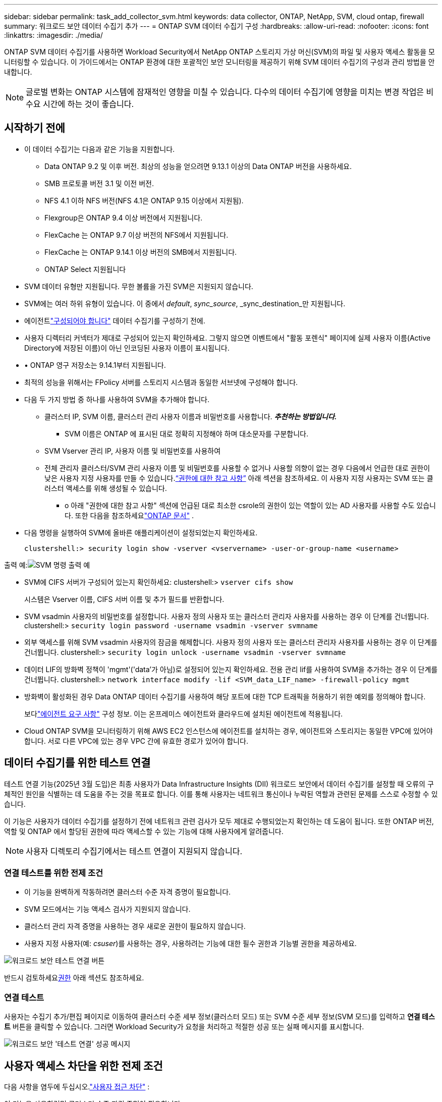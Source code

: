 ---
sidebar: sidebar 
permalink: task_add_collector_svm.html 
keywords: data collector, ONTAP, NetApp, SVM, cloud ontap, firewall 
summary: 워크로드 보안 데이터 수집기 추가 
---
= ONTAP SVM 데이터 수집기 ​​구성
:hardbreaks:
:allow-uri-read: 
:nofooter: 
:icons: font
:linkattrs: 
:imagesdir: ./media/


[role="lead"]
ONTAP SVM 데이터 수집기를 사용하면 Workload Security에서 NetApp ONTAP 스토리지 가상 머신(SVM)의 파일 및 사용자 액세스 활동을 모니터링할 수 있습니다. 이 가이드에서는 ONTAP 환경에 대한 포괄적인 보안 모니터링을 제공하기 위해 SVM 데이터 수집기의 구성과 관리 방법을 안내합니다.


NOTE: 글로벌 변화는 ONTAP 시스템에 잠재적인 영향을 미칠 수 있습니다. 다수의 데이터 수집기에 영향을 미치는 변경 작업은 비수요 시간에 하는 것이 좋습니다.



== 시작하기 전에

* 이 데이터 수집기는 다음과 같은 기능을 지원합니다.
+
** Data ONTAP 9.2 및 이후 버전.  최상의 성능을 얻으려면 9.13.1 이상의 Data ONTAP 버전을 사용하세요.
** SMB 프로토콜 버전 3.1 및 이전 버전.
** NFS 4.1 이하 NFS 버전(NFS 4.1은 ONTAP 9.15 이상에서 지원됨).
** Flexgroup은 ONTAP 9.4 이상 버전에서 지원됩니다.
** FlexCache 는 ONTAP 9.7 이상 버전의 NFS에서 지원됩니다.
** FlexCache 는 ONTAP 9.14.1 이상 버전의 SMB에서 지원됩니다.
** ONTAP Select 지원됩니다


* SVM 데이터 유형만 지원됩니다.  무한 볼륨을 가진 SVM은 지원되지 않습니다.
* SVM에는 여러 하위 유형이 있습니다.  이 중에서 _default_, _sync_source_, _sync_destination_만 지원됩니다.
* 에이전트link:task_cs_add_agent.html["구성되어야 합니다"] 데이터 수집기를 구성하기 전에.
* 사용자 디렉터리 커넥터가 제대로 구성되어 있는지 확인하세요. 그렇지 않으면 이벤트에서 "활동 포렌식" 페이지에 실제 사용자 이름(Active Directory에 저장된 이름)이 아닌 인코딩된 사용자 이름이 표시됩니다.
* • ONTAP 영구 저장소는 9.14.1부터 지원됩니다.
* 최적의 성능을 위해서는 FPolicy 서버를 스토리지 시스템과 동일한 서브넷에 구성해야 합니다.
* 다음 두 가지 방법 중 하나를 사용하여 SVM을 추가해야 합니다.
+
** 클러스터 IP, SVM 이름, 클러스터 관리 사용자 이름과 비밀번호를 사용합니다.  *_추천하는 방법입니다._*
+
*** SVM 이름은 ONTAP 에 표시된 대로 정확히 지정해야 하며 대소문자를 구분합니다.


** SVM Vserver 관리 IP, 사용자 이름 및 비밀번호를 사용하여
** 전체 관리자 클러스터/SVM 관리 사용자 이름 및 비밀번호를 사용할 수 없거나 사용할 의향이 없는 경우 다음에서 언급한 대로 권한이 낮은 사용자 지정 사용자를 만들 수 있습니다.<<a-note-about-permissions,“권한에 대한 참고 사항”>> 아래 섹션을 참조하세요.  이 사용자 지정 사용자는 SVM 또는 클러스터 액세스를 위해 생성될 수 있습니다.
+
*** o 아래 "권한에 대한 참고 사항" 섹션에 언급된 대로 최소한 csrole의 권한이 있는 역할이 있는 AD 사용자를 사용할 수도 있습니다.  또한 다음을 참조하세요link:https://docs.netapp.com/ontap-9/index.jsp?topic=%2Fcom.netapp.doc.pow-adm-auth-rbac%2FGUID-0DB65B04-71DB-43F4-9A0F-850C93C4896C.html["ONTAP 문서"] .




* 다음 명령을 실행하여 SVM에 올바른 애플리케이션이 설정되었는지 확인하세요.
+
 clustershell:> security login show -vserver <vservername> -user-or-group-name <username>


출력 예:image:cs_svm_sample_output.png["SVM 명령 출력 예"]

* SVM에 CIFS 서버가 구성되어 있는지 확인하세요: clustershell:> `vserver cifs show`
+
시스템은 Vserver 이름, CIFS 서버 이름 및 추가 필드를 반환합니다.

* SVM vsadmin 사용자의 비밀번호를 설정합니다.  사용자 정의 사용자 또는 클러스터 관리자 사용자를 사용하는 경우 이 단계를 건너뜁니다. clustershell:> `security login password -username vsadmin -vserver svmname`
* 외부 액세스를 위해 SVM vsadmin 사용자의 잠금을 해제합니다.  사용자 정의 사용자 또는 클러스터 관리자 사용자를 사용하는 경우 이 단계를 건너뜁니다. clustershell:> `security login unlock -username vsadmin -vserver svmname`
* 데이터 LIF의 방화벽 정책이 'mgmt'('data'가 아님)로 설정되어 있는지 확인하세요.  전용 관리 lif를 사용하여 SVM을 추가하는 경우 이 단계를 건너뜁니다. clustershell:> `network interface modify -lif <SVM_data_LIF_name> -firewall-policy mgmt`
* 방화벽이 활성화된 경우 Data ONTAP 데이터 수집기를 사용하여 해당 포트에 대한 TCP 트래픽을 허용하기 위한 예외를 정의해야 합니다.
+
보다link:concept_cs_agent_requirements.html["에이전트 요구 사항"] 구성 정보.  이는 온프레미스 에이전트와 클라우드에 설치된 에이전트에 적용됩니다.

* Cloud ONTAP SVM을 모니터링하기 위해 AWS EC2 인스턴스에 에이전트를 설치하는 경우, 에이전트와 스토리지는 동일한 VPC에 있어야 합니다.  서로 다른 VPC에 있는 경우 VPC 간에 유효한 경로가 있어야 합니다.




== 데이터 수집기를 위한 테스트 연결

테스트 연결 기능(2025년 3월 도입)은 최종 사용자가 Data Infrastructure Insights (DII) 워크로드 보안에서 데이터 수집기를 설정할 때 오류의 구체적인 원인을 식별하는 데 도움을 주는 것을 목표로 합니다.  이를 통해 사용자는 네트워크 통신이나 누락된 역할과 관련된 문제를 스스로 수정할 수 있습니다.

이 기능은 사용자가 데이터 수집기를 설정하기 전에 네트워크 관련 검사가 모두 제대로 수행되었는지 확인하는 데 도움이 됩니다.  또한 ONTAP 버전, 역할 및 ONTAP 에서 할당된 권한에 따라 액세스할 수 있는 기능에 대해 사용자에게 알려줍니다.


NOTE: 사용자 디렉토리 수집기에서는 테스트 연결이 지원되지 않습니다.



=== 연결 테스트를 위한 전제 조건

* 이 기능을 완벽하게 작동하려면 클러스터 수준 자격 증명이 필요합니다.
* SVM 모드에서는 기능 액세스 검사가 지원되지 않습니다.
* 클러스터 관리 자격 증명을 사용하는 경우 새로운 권한이 필요하지 않습니다.
* 사용자 지정 사용자(예: _csuser_)를 사용하는 경우, 사용하려는 기능에 대한 필수 권한과 기능별 권한을 제공하세요.


image:ws_test_connection_button.png["워크로드 보안 테스트 연결 버튼"]

반드시 검토하세요<<a-note-about-permissions,권한>> 아래 섹션도 참조하세요.



=== 연결 테스트

사용자는 수집기 추가/편집 페이지로 이동하여 클러스터 수준 세부 정보(클러스터 모드) 또는 SVM 수준 세부 정보(SVM 모드)를 입력하고 *연결 테스트* 버튼을 클릭할 수 있습니다.  그러면 Workload Security가 요청을 처리하고 적절한 성공 또는 실패 메시지를 표시합니다.

image:ws_test_connection_success_example.png["워크로드 보안 '테스트 연결' 성공 메시지"]



== 사용자 액세스 차단을 위한 전제 조건

다음 사항을 염두에 두십시오.link:cs_restrict_user_access.html["사용자 접근 차단"] :

이 기능을 사용하려면 클러스터 수준 자격 증명이 필요합니다.

클러스터 관리 자격 증명을 사용하는 경우 새로운 권한이 필요하지 않습니다.

사용자에게 권한이 부여된 사용자 지정 사용자(예: _csuser_)를 사용하는 경우 다음 단계를 따르세요.link:cs_restrict_user_access.html["사용자 접근 차단"] Workload Security에 사용자 차단 권한을 부여합니다.



== 권한에 대한 참고 사항



=== *클러스터 관리 IP*를 통해 추가할 때의 권한:

클러스터 관리 관리자 사용자를 사용하여 Workload Security가 ONTAP SVM 데이터 수집기에 액세스하도록 허용할 수 없는 경우 아래 명령에 표시된 역할을 가진 "csuser"라는 새 사용자를 만들 수 있습니다.  워크로드 보안 데이터 수집기를 클러스터 관리 IP를 사용하도록 구성할 때 사용자 이름 "csuser"와 비밀번호 "csuser"를 사용합니다.

참고: 사용자 지정 사용자의 모든 기능 권한에 사용할 단일 역할을 만들 수 있습니다.  기존 사용자가 있는 경우 다음 명령을 사용하여 기존 사용자와 역할을 먼저 삭제합니다.

....
security login delete -user-or-group-name csuser -application *
security login role delete -role csrole -cmddirname *
security login rest-role delete -role csrestrole -api *
security login rest-role delete -role arwrole -api *
....
새로운 사용자를 생성하려면 클러스터 관리 관리자 사용자 이름/비밀번호로 ONTAP 에 로그인하고 ONTAP 서버에서 다음 명령을 실행합니다.

 security login role create -role csrole -cmddirname DEFAULT -access readonly
....
security login role create -role csrole -cmddirname "vserver fpolicy" -access all
security login role create -role csrole -cmddirname "volume snapshot" -access all -query "-snapshot cloudsecure_*"
security login role create -role csrole -cmddirname "event catalog" -access all
security login role create -role csrole -cmddirname "event filter" -access all
security login role create -role csrole -cmddirname "event notification destination" -access all
security login role create -role csrole -cmddirname "event notification" -access all
security login role create -role csrole -cmddirname "security certificate" -access all
security login role create -role csrole -cmddirname "cluster application-record" -access all
security login create -user-or-group-name csuser -application ontapi -authmethod password -role csrole
security login create -user-or-group-name csuser -application ssh -authmethod password -role csrole
security login create -user-or-group-name csuser -application http -authmethod password -role csrole
....


=== *Vserver 관리 IP*를 통해 추가할 때의 권한:

클러스터 관리 관리자 사용자를 사용하여 Workload Security가 ONTAP SVM 데이터 수집기에 액세스하도록 허용할 수 없는 경우 아래 명령에 표시된 역할을 가진 "csuser"라는 새 사용자를 만들 수 있습니다.  Workload Security 데이터 수집기를 Vserver 관리 IP를 사용하도록 구성할 때 사용자 이름 "csuser"와 비밀번호 "csuser"를 사용합니다.

참고: 사용자 지정 사용자의 모든 기능 권한에 사용할 단일 역할을 만들 수 있습니다.  기존 사용자가 있는 경우 다음 명령을 사용하여 기존 사용자와 역할을 먼저 삭제합니다.

....
security login delete -user-or-group-name csuser -application * -vserver <vservername>
security login role delete -role csrole -cmddirname * -vserver <vservername>
security login rest-role delete -role csrestrole -api * -vserver <vservername>
....
새로운 사용자를 생성하려면 클러스터 관리 관리자 사용자 이름/비밀번호로 ONTAP 에 로그인하고 ONTAP 서버에서 다음 명령을 실행합니다.  편의를 위해 다음 명령을 텍스트 편집기에 복사하고 ONTAP 에서 다음 명령을 실행하기 전에 <vservername>을 Vserver 이름으로 바꾸세요.

 security login role create -vserver <vservername> -role csrole -cmddirname DEFAULT -access none
....
security login role create -vserver <vservername> -role csrole -cmddirname "network interface" -access readonly
security login role create -vserver <vservername> -role csrole -cmddirname version -access readonly
security login role create -vserver <vservername> -role csrole -cmddirname volume -access readonly
security login role create -vserver <vservername> -role csrole -cmddirname vserver -access readonly
....
....
security login role create -vserver <vservername> -role csrole -cmddirname "vserver fpolicy" -access all
security login role create -vserver <vservername> -role csrole -cmddirname "volume snapshot" -access all
....
....
security login create -user-or-group-name csuser -application ontapi -authmethod password -role csrole -vserver <vservername>
security login create -user-or-group-name csuser -application http -authmethod password -role csrole -vserver <vservername>
....


=== 프로토콜 버퍼 모드

수집기의 _고급 구성_ 설정에서 이 옵션이 활성화된 경우 Workload Security는 FPolicy 엔진을 protobuf 모드로 구성합니다.  Protobuf 모드는 ONTAP 버전 9.15 이상에서 지원됩니다.

이 기능에 대한 자세한 내용은 다음에서 확인할 수 있습니다.link:https://docs.netapp.com/us-en/ontap/nas-audit/steps-setup-fpolicy-config-concept.html["ONTAP 문서"] .

protobuf에는 특정 권한이 필요합니다(이 중 일부 또는 전부가 이미 존재할 수 있음):

클러스터 모드:

 security login role create -role csrole -cmddirname "vserver fpolicy" -access all
Vserver 모드:

 security login role create -vserver <vservername> -role csrole -cmddirname "vserver fpolicy" -access all


=== ONTAP 자율 랜섬웨어 보호 및 ONTAP 액세스에 대한 권한이 거부되었습니다.

클러스터 관리 자격 증명을 사용하는 경우 새로운 권한이 필요하지 않습니다.

사용자 지정 사용자(예: _csuser_)에게 권한이 부여된 경우 아래 단계에 따라 Workload Security에 ONTAP 에서 ARP 관련 정보를 수집할 수 있는 권한을 부여하세요.

자세한 내용은 다음을 읽어보세요.link:concept_ws_integration_with_ontap_access_denied.html["ONTAP 액세스와의 통합이 거부되었습니다."]

그리고link:concept_cs_integration_with_ontap_arp.html["ONTAP 자율형 랜섬웨어 보호와 통합"]



== 데이터 수집기 구성

.구성 단계
. Data Infrastructure Insights 환경에 관리자 또는 계정 소유자로 로그인합니다.
. *워크로드 보안 > 수집기 > +데이터 수집기*를 클릭합니다.
+
시스템은 사용 가능한 데이터 수집기를 표시합니다.

. * NetApp SVM 타일 위에 마우스를 올려놓고 *+모니터*를 클릭합니다.
+
시스템에 ONTAP SVM 구성 페이지가 표시됩니다.  각 필드에 필요한 데이터를 입력하세요.



[cols="2*"]
|===


| 필드 | 설명 


| 이름 | 데이터 수집기의 고유 이름 


| 대리인 | 목록에서 구성된 에이전트를 선택합니다. 


| 관리 IP를 통해 연결: | 클러스터 IP 또는 SVM 관리 IP를 선택하세요 


| 클러스터/SVM 관리 IP 주소 | 위에서 선택한 내용에 따라 클러스터 또는 SVM의 IP 주소가 결정됩니다. 


| SVM 이름 | SVM의 이름(클러스터 IP를 통해 연결할 때 이 필드가 필요합니다) 


| 사용자 이름 | SVM/클러스터에 액세스하기 위한 사용자 이름 클러스터 IP를 통해 추가하는 경우 옵션은 다음과 같습니다. 1.  클러스터 관리자 2.  'csuser' 3.  AD 사용자는 csuser와 비슷한 역할을 합니다.  SVM IP를 통해 추가할 때 옵션은 다음과 같습니다. 4. vsadmin 5.  'csuser' 6.  csuser와 비슷한 역할을 하는 AD 사용자 이름입니다. 


| 비밀번호 | 위 사용자 이름에 대한 비밀번호 


| 공유/볼륨 필터링 | 이벤트 수집에서 공유/볼륨을 포함할지 또는 제외할지 선택하세요. 


| 제외/포함할 전체 공유 이름을 입력하세요. | 이벤트 수집에서 제외하거나 포함할(해당되는 경우) 공유의 쉼표로 구분된 목록 


| 제외/포함할 전체 볼륨 이름을 입력하세요. | 이벤트 수집에서 제외하거나 포함할 볼륨의 쉼표로 구분된 목록(해당되는 경우) 


| 폴더 액세스 모니터링 | 이 옵션을 선택하면 폴더 액세스 모니터링 이벤트가 활성화됩니다.  이 옵션을 선택하지 않아도 폴더 생성/이름 변경 및 삭제가 모니터링됩니다.  이 기능을 활성화하면 모니터링되는 이벤트 수가 늘어납니다. 


| ONTAP 전송 버퍼 크기 설정 | ONTAP Fpolicy 전송 버퍼 크기를 설정합니다.  9.8p7 이전의 ONTAP 버전을 사용하고 성능 문제가 발생하는 경우 ONTAP 전송 버퍼 크기를 변경하여 ONTAP 성능을 향상시킬 수 있습니다.  이 옵션이 보이지 않고 이에 대해 알아보고 싶다면 NetApp 지원팀에 문의하세요. 
|===
.당신이 완료한 후
* 설치된 데이터 수집기 페이지에서 각 수집기의 오른쪽에 있는 옵션 메뉴를 사용하여 데이터 수집기를 편집합니다.  데이터 수집기를 다시 시작하거나 데이터 수집기 구성 속성을 편집할 수 있습니다.




== MetroCluster 에 권장되는 구성

MetroCluster 에 권장되는 사항은 다음과 같습니다.

. 두 개의 데이터 수집기를 연결합니다. 하나는 소스 SVM에, 다른 하나는 대상 SVM에 연결합니다.
. 데이터 수집기는 _클러스터 IP_를 통해 연결되어야 합니다.
. 언제든지 현재 '실행 중인' SVM의 데이터 수집기는 _실행 중_으로 표시됩니다. 현재 '중지된' SVM의 데이터 수집기는 _중지됨_으로 표시됩니다.
. 전환이 있을 때마다 데이터 수집기의 상태는 _실행 중_에서 _중지됨_으로 변경되고 그 반대의 경우도 마찬가지입니다.
. 데이터 수집기가 _중지_ 상태에서 _실행_ 상태로 전환하는 데 최대 2분이 걸립니다.




== 서비스 정책

ONTAP 버전 9.9.1 이상에서 서비스 정책을 사용하는 경우 데이터 소스 수집기에 연결하려면 _data-nfs_ 및/또는 _data-cifs_ 데이터 서비스와 함께 _data-fpolicy-client_ 서비스가 필요합니다.

예:

....
Testcluster-1:*> net int service-policy create -policy only_data_fpolicy -allowed-addresses 0.0.0.0/0 -vserver aniket_svm
-services data-cifs,data-nfs,data,-core,data-fpolicy-client
(network interface service-policy create)
....
ONTAP 9.9.1 이전 버전에서는 _data-fpolicy-client_를 설정할 필요가 없습니다.



== 재생-일시 정지 데이터 수집기

데이터 수집기가 _실행_ 상태인 경우 수집을 일시 중지할 수 있습니다.  수집기의 "세 개의 점" 메뉴를 열고 일시 중지를 선택합니다.  수집기가 일시 중지된 동안에는 ONTAP 에서 데이터가 수집되지 않고, 수집기에서 ONTAP 으로 데이터가 전송되지 않습니다.  즉, ONTAP 에서 데이터 수집기로 Fpolicy 이벤트가 흐르지 않으며, 거기에서 Data Infrastructure Insights 로 흐르지 않습니다.

수집기가 일시 중지된 동안 ONTAP 에 새로운 볼륨 등이 생성되면 Workload Security가 데이터를 수집하지 않으며 해당 볼륨 등은 대시보드나 표에 반영되지 않습니다.


NOTE: 제한된 사용자가 있는 경우 수집기를 일시 중지할 수 없습니다.  수집기를 일시 중지하기 전에 사용자 액세스를 복원하세요.

다음 사항을 명심하세요.

* 일시 중지된 수집기에 구성된 설정에 따라 스냅샷 정리가 수행되지 않습니다.
* 일시 중지된 수집기에서는 EMS 이벤트( ONTAP ARP 등)가 처리되지 않습니다.  즉, ONTAP 랜섬웨어 공격을 식별하더라도 Data Infrastructure Insights Workload Security는 해당 이벤트를 수집할 수 없습니다.
* 일시 중지된 수집자에게는 건강 알림 이메일이 전송되지 않습니다.
* 일시 중지된 수집기에서는 수동 또는 자동 작업(스냅샷이나 사용자 차단 등)이 지원되지 않습니다.
* 에이전트 또는 수집기 업그레이드, 에이전트 VM 재시작/재부팅 또는 에이전트 서비스 재시작 시 일시 중지된 수집기는 _일시 중지_ 상태로 유지됩니다.
* 데이터 수집기가 _Error_ 상태인 경우 수집기를 _Paused_ 상태로 변경할 수 없습니다.  일시 중지 버튼은 수집기 상태가 _실행 중_인 경우에만 활성화됩니다.
* 에이전트가 연결이 끊어지면 수집기를 _일시 중지_ 상태로 변경할 수 없습니다.  수집기는 _중지_ 상태로 전환되고 일시 중지 버튼이 비활성화됩니다.




== 영구 저장소

영구 저장소는 ONTAP 9.14.1 이상에서 지원됩니다.  볼륨 이름 지침은 ONTAP 9.14에서 9.15로 다릅니다.

영구 저장소는 수집기 편집/추가 페이지에서 확인란을 선택하여 활성화할 수 있습니다.  체크박스를 선택하면 볼륨 이름을 입력할 수 있는 텍스트 필드가 표시됩니다.  볼륨 이름은 영구 저장소를 활성화하는 데 필요한 필수 필드입니다.

* ONTAP 9.14.1의 경우 기능을 활성화하기 전에 볼륨을 생성하고 _볼륨 이름_ 필드에 동일한 이름을 제공해야 합니다.  권장되는 볼륨 크기는 16GB입니다.
* ONTAP 9.15.1의 경우 볼륨은 _볼륨 이름_ 필드에 제공된 이름을 사용하여 수집기에 의해 16GB 크기로 자동 생성됩니다.


영구 저장소에는 특정 권한이 필요합니다(이 중 일부 또는 전부가 이미 존재할 수 있음):

클러스터 모드:

....
security login role create -role csrole -cmddirname "vserver fpolicy" -access all
security login role create -role csrole -cmddirname "job show" -access readonly
....
Vserver 모드:

....
security login role create -vserver <vservername> -role csrole -cmddirname "vserver fpolicy" -access all
security login role create -vserver <vservername> -role csrole -cmddirname "job show" -access readonly
....


== 수집기 마이그레이션

한 에이전트에서 다른 에이전트로 Workload Security 수집기를 쉽게 마이그레이션하여 에이전트 간에 수집기의 부하를 효율적으로 분산할 수 있습니다.



=== 필수 조건

* 소스 에이전트는 _연결_ 상태여야 합니다.
* 마이그레이션할 수집기는 _실행_ 상태여야 합니다.


메모:

* 마이그레이션은 데이터 및 사용자 디렉토리 수집기 모두에서 지원됩니다.
* 수동으로 관리되는 테넌트의 경우 수집기 마이그레이션이 지원되지 않습니다.




=== 수집기 마이그레이션

수집기를 마이그레이션하려면 다음 단계를 따르세요.

. "수집기 편집" 페이지로 이동합니다.
. 에이전트 드롭다운에서 목적지 에이전트를 선택하세요.
. "수집기 저장" 버튼을 클릭하세요.


워크로드 보안이 요청을 처리합니다.  마이그레이션이 성공적으로 완료되면 사용자는 수집자 목록 페이지로 리디렉션됩니다.  실패할 경우, 편집 페이지에 해당 메시지가 표시됩니다.

참고: 이전에 "수집기 편집" 페이지에서 변경한 모든 구성 내용은 수집기가 대상 에이전트로 성공적으로 마이그레이션되면 그대로 적용됩니다.

image:ws_migrate_collector_to_another_agent.png["다른 에이전트를 선택하여 수집가를 마이그레이션합니다."]



== 문제 해결

를 참조하십시오link:troubleshooting_collector_svm.html["SVM 수집기 문제 해결"] 문제 해결 팁을 보려면 여기를 클릭하세요.
